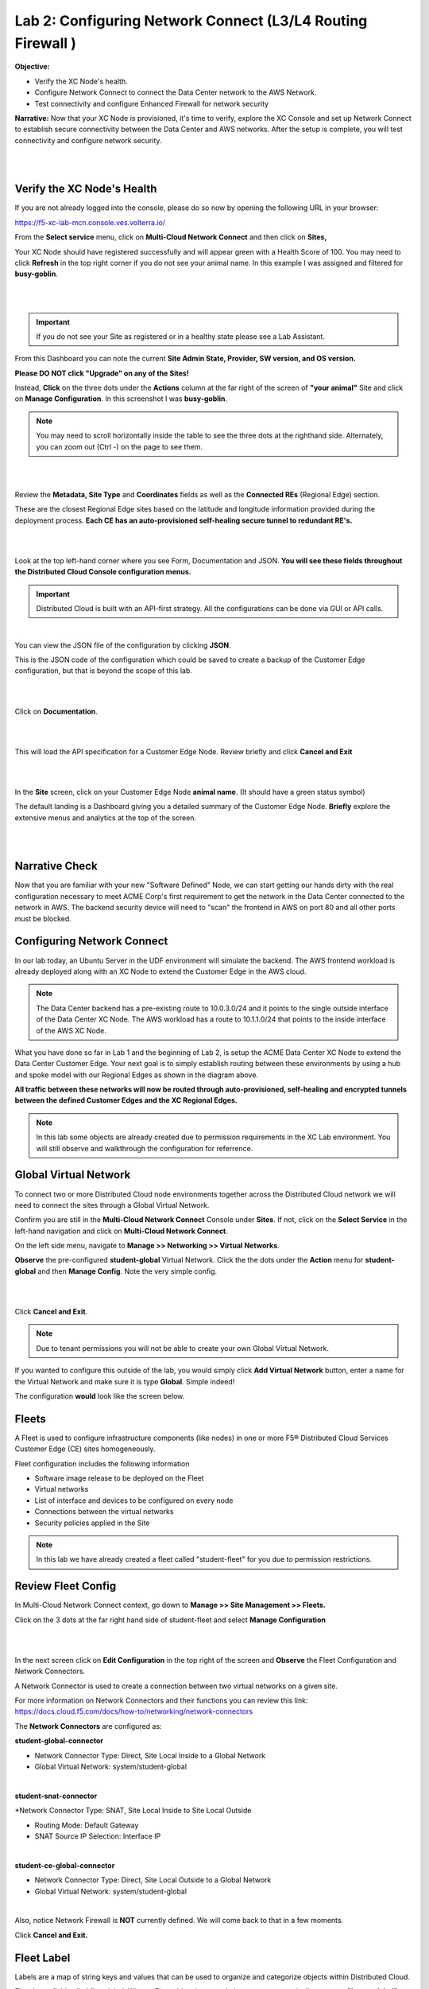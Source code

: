 Lab 2: Configuring Network Connect (L3/L4 Routing Firewall )
=============================================================

**Objective:**

* Verify the XC Node's health. 

* Configure Network Connect to connect the Data Center network to the AWS Network.

* Test connectivity and configure Enhanced Firewall for network security

**Narrative:** 
Now that your XC Node is provisioned, it's time to verify, explore the XC Console and set up Network Connect to establish secure connectivity between the Data Center and AWS networks. 
After the setup is complete, you will test connectivity and configure network security. 

|

.. image:: ../images/lab2biz.png

|

Verify the XC Node's Health
---------------------------

If you are not already logged into the console, please do so now by opening the following URL in your browser: 

https://f5-xc-lab-mcn.console.ves.volterra.io/

From the **Select service** menu, click on **Multi-Cloud Network Connect** and then click on **Sites,**

Your XC Node should have registered successfully and will appear green with a Health Score of 100. You may need to click **Refresh** in the top right corner
if you do not see your animal name. In this example I was assigned and filtered for **busy-goblin**.

|

.. image:: ../images/registeredce.png

|

.. Important:: If you do not see your Site as registered or in a healthy state please see a Lab Assistant.


From this Dashboard you can note the current **Site Admin State, Provider, SW version, and OS version.** 


**Please DO NOT click "Upgrade" on any of the Sites!**


Instead, **Click** on the three dots under the **Actions** column at the far right of the screen of **"your animal"**  Site and click on **Manage Configuration**. In this screenshot I was **busy-goblin**.

.. NOTE:: You may need to scroll horizontally inside the table to see the three dots at the righthand side. Alternately, you can zoom out (Ctrl -) on the page to see them.

|

.. image:: ../images/action.png

|   

Review the **Metadata, Site Type** and **Coordinates** fields as well as the **Connected REs** (Regional Edge) section.  

These are the closest Regional Edge sites based on the latitude and longitude information provided during the deployment process. **Each CE has an auto-provisioned self-healing secure tunnel to redundant RE's.** 

|

.. image:: ../images/remeta.png

|

Look at the top left-hand corner where you see Form, Documentation and JSON. **You will see these fields throughout the Distributed Cloud Console configuration menus.**


.. Important:: Distributed Cloud is built with an API-first strategy. All the configurations can be done via GUI or API calls. 

|

You can view the JSON file of the configuration by clicking **JSON**. 


.. image:: ../images/json.png


This is the JSON code of the configuration which could be saved to create a backup of the Customer Edge configuration, but that is beyond the scope of this lab. 

|

.. image:: ../images/json1.png

|

Click on **Documentation**.

|

.. image:: ../images/docu.png

|

This will load the API specification for a Customer Edge Node. Review briefly and click **Cancel and Exit**

|

.. image:: ../images/sitev.png

|


In the **Site** screen, click on your Customer Edge Node **animal name**.  (It should have a green status symbol)

The default landing is a Dashboard giving you a detailed summary of the Customer Edge Node.  **Briefly** explore the extensive menus and analytics at the top of the screen.

|

.. image:: ../images/dash1.png

|

Narrative Check
-----------------

Now that you are familiar with your new "Software Defined" Node, we can start getting our hands dirty with the real configuration necessary to meet ACME Corp's first requirement to
get the network in the Data Center connected to the network in AWS. The backend security device will need to "scan" the frontend in AWS on port 80 and all other ports must be blocked. 


Configuring Network Connect
---------------------------------------

In our lab today, an Ubuntu Server in the UDF environment will simulate the backend. 
The AWS frontend workload is already deployed along with an XC Node to extend the Customer Edge in the AWS cloud. 

.. NOTE:: The Data Center backend has a pre-existing route to 10.0.3.0/24 and it points to the single outside interface of the Data Center XC Node.  The AWS workload has a route to 10.1.1.0/24 that points to the inside interface of the AWS XC Node. 


.. image:: ../images/netconnlab.png


What you have done so far in Lab 1 and the beginning of Lab 2, is setup the ACME Data Center XC Node to extend the Data Center Customer Edge. 
Your next goal is to simply establish routing between these environments by using a hub and spoke model with our Regional Edges as shown in the diagram above.

**All traffic between these networks will now be routed through auto-provisioned, self-healing and encrypted tunnels between the defined Customer Edges and the XC Regional Edges.**


.. Note:: In this lab some objects are already created due to permission requirements in the XC Lab environment. You will still observe and walkthrough the configuration for referrence. 


Global Virtual Network  
------------------------

To connect two or more Distributed Cloud node environments together across the Distributed Cloud network we will need to connect the sites through a Global Virtual Network.  

Confirm you are still in the **Multi-Cloud Network Connect** Console under **Sites**. If not, click on the **Select Service** in the left-hand navigation and click on **Multi-Cloud Network Connect**.

On the left side menu, navigate to  **Manage >> Networking >> Virtual Networks**. 

**Observe** the pre-configured **student-global** Virtual Network. Click the the dots under the **Action** menu for **student-global** and then **Manage Config**. Note the very simple config. 

|

.. image:: ../images/studglob.png

|

Click **Cancel and Exit**. 

.. Note:: Due to tenant permissions you will not be able to create your own Global Virtual Network.  
 
If you wanted to configure this outside of the lab, you would simply click **Add Virtual Network** button, enter a name for the Virtual Network and make sure it is type **Global**. Simple indeed! 

The configuration **would** look like the screen below.
 

.. image:: ../images/meta.png


Fleets
------------------
A Fleet is used to configure infrastructure components (like nodes) in one or more F5® Distributed Cloud Services Customer Edge (CE) sites homogeneously. 

Fleet configuration includes the following information

* Software image release to be deployed on the Fleet

* Virtual networks

* List of interface and devices to be configured on every node

* Connections between the virtual networks

* Security policies applied in the Site


.. Note:: In this lab we have already created a fleet called "student-fleet" for you due to permission restrictions.  

Review Fleet Config
------------------------

In Multi-Cloud Network Connect context, go down to **Manage >> Site Management >> Fleets.**

Click on the 3 dots at the far right hand side of student-fleet and select **Manage Configuration**

|

.. image:: ../images/studfleet.png

|

In the next screen click on **Edit Configuration** in the top right of the screen and **Observe** the Fleet Configuration and Network Connectors. 

A Network Connector is used to create a connection between two virtual networks on a given site. 

For more information on Network Connectors and their functions you can review this link: https://docs.cloud.f5.com/docs/how-to/networking/network-connectors

The **Network Connectors** are configured as:

**student-global-connector** 

* Network Connector Type: Direct, Site Local Inside to a Global Network

* Global Virtual Network: system/student-global 

|

**student-snat-connector**

*Network Connector Type: SNAT, Site Local Inside to Site Local Outside

* Routing Mode: Default Gateway

* SNAT Source IP Selection: Interface IP

|

**student-ce-global-connector**

* Network Connector Type: Direct, Site Local Outside to a Global Network

* Global Virtual Network: system/student-global 

|

Also, notice Network Firewall is **NOT** currently defined. We will come back to that in a few moments. 

Click **Cancel and Exit.**


Fleet Label 
-------------
Labels are a map of string keys and values that can be used to organize and categorize objects within Distributed Cloud.

Fleet has a field called fleet_label. When a Fleet object is created, the system automatically creates a **"known_label"** named: **"ves.io/fleet"**. 
The known_label is created in the Shared namespace for the tenant. A site is made a "member of Fleet" when this known_label is added to the site. 
A site can have at most one known_label of type ves.io/fleet and hence belongs to exactly one Fleet at any given time.

**Note** the **Fleet Label Value** of the **student-fleet**. The label is also named **student-fleet**. 

.. image:: ../images/flv.png



Bringing up the Connection
----------------------------
From your UDF environment browser tab,  click on **Access >> Web Shell** on the Ubuntu Client. This will open a new tab to a Web Shell. 

|

.. image:: ../images/ubuntu.png

|

**The workload in AWS has an IP address of 10.0.3.253**

Type **ping -O 10.0.3.253** and hit **Enter**. You **WILL NOT** get a response. Continue the ping in the steps below.

.. NOTE:: -O is the uppercase letter "O"

.. image:: ../images/pingO.png

Back in the XC Console, navigate to **Multi-Cloud Network Connect >> Sites** and find your **"animal-name"**
Click the **3 buttons** under the **Action Menu** under **"your animal name"** and select **Manage Configuration**. 

In the top right click **Edit Configuration**. 

You should be here. We will be adding a **Fleet Label** to tag our CE Node into the fleet. 

|

.. image:: ../images/fleetlabel.png

|

Click **Add Label** under the **Labels** section and select the label **ves.io/fleet.** 
For the value click on **student-fleet**, scroll down, **Save and Exit**. 

|

.. image:: ../images/fleetlabel1.png

|

It should look like this: 

|

.. image:: ../images/fleetlabel2.png

|


Check back on your web shell tab with the ping going. Success!!

|

.. image:: ../images/ping.png

|

.. important:: If you want to tear down this connectivity it is as easy as removing the label. 


In XC Console, navigate to **Multi-Cloud Network Connect** >> **Sites** and click directly on your **"animal-name"** and finally click on the **Tools** menu on the top, far right. 

.. note:: If you do not see the Tools menu there should be a right chevron ">" that will allow you to access additional menu items.


Click on **Show Routes** 

|

.. image:: ../images/shroutes.png

|

Set Virtual Network Type to: **VIRTUAL_NETWORK_SITE_LOCAL_INSIDE** and click the blue **Show routes** button

|

.. image:: ../images/shroutes2.png

|

Scroll down to see the AWS subnet route **"10.0.3.0/24** being advertised through the tunnel. 

|

.. image:: ../images/shroutes3.png

|

Routing is good, now let's test some other ports. 
Go back to the web shell where you ran a ping. We will now test 2 ports that we know the server is listening on. 

**Port 80** - Simple Web page

**Port 8080** - Diagnostic tool

Our first test will be to port 80. In the web shell type: **curl \-\-head http://10.0.3.253** 

|

.. image:: ../images/curl.png

|

Next, push the keyboard "up arrow " and run the same command but targeted at port 8080 like this: **curl \-\-head http://10.0.3.253:8080** 

|

.. image:: ../images/8080.png

|

.. Important:: If you are not getting a **"200 OK"** repsponse, please see a lab assistant before moving on. 



.. Note:: We now have to close port 8080 per the ACME Corp security department requirement. 

Enhanced Firewall Policy
---------------------------------

You will now configure the F5 Distributed Cloud Enhanced Firewall to provide network security between these sites. Custom Enhanced Firewall policies make it possible to define intent-based rules, such as allowing only traffic to/from sites wit a specific label, like "ves.io/fleet in 'student-fleet'"" in your deployed site above. Additional criteria for rules can include tags belonging to resources that live in public clouds, such as the AWS VPC name or any other discoverable attribute.

.. Note:: Due to lab architecture, we will only be able to configure the policies but not apply. We will show you the final step to apply your policy for reference, but you will not actually be able to apply or test.  


Navigate to **Manage >> Firewall >> Enhanced Firewall Policies** and click **Add Enhanced Firewall Policy**.  

|

=========================================    =====
Variable                                     Value
=========================================    =====
Name                                         [animal-name]-fwp
Select Enhanced Firewall Policy Rule Type    Custom Enhanced Firewall Policy Rule Selection
=========================================    =====


Click the blue **Configure** hyperlink.

|

.. image:: ../images/efwp.png

|

Click on **Add Item** to bring up the Rules creation screen. Here you will notice several powerful **"Enhanced"** Source and Destination Traffic filters.  


=================================               =====
Variable                                        Value
=================================               =====
Name                                            [animal-name]-allow-80
Source Traffic Filter                           IPv4 Prefix List >> Click Configure and add 10.1.1.0/24 then click **Apply**.
Destination Traffic Filter                      IPv4 Prefix List >> Click Configure and add 10.0.3.0/24 then click **Apply**.
Select Type of Traffic to Match                 Match Protocol and Port Ranges
Match Protocol and Port Ranges                  TCP >> click **Add Item** and add **80**. 
Action                                          Allow
=================================               =====


|

.. image:: ../images/allow80.png

|

Click **Apply** and your screen should look like this: 

|

.. image:: ../images/fwver.png

|

Now we will create the **default deny** to prevent any other traffic between these two networks. 

Click **Add Item** again to add another rule to the **Enhanced Firewall Policy**. 

=================================               =====
Variable                                        Value
=================================               =====
Name                                            [animal-name]-deny-all
Source Traffic Filter                           IPv4 Prefix List >> Click Configure and add 10.1.1.0/24 then click **Apply**.
Destination Traffic Filter                      IPv4 Prefix List >> Click Configure and add 10.0.3.0/24 then click **Apply**.
Select Type of Traffic to Match                 Match All Traffic
Action                                          Deny
=================================               =====

|

.. image:: ../images/denyall.png

|


Click **Apply** and your screen should look like this: 


|


.. image:: ../images/fwver2.png

|

Click **Apply** and **Save and Exit**.

|


.. image:: ../images/save.png

|

Summary
---------------------------------
You have now created the firewall policy necessary to secure these two networks. Outside of the lab environment you would now add this policy to the fleet by managing your fleet and adding an Enhanced Firewall policy.

|


.. image:: ../images/fleetpol.png

|

Logging
---------
Customers often ask about the logging options with F5 Distributed Cloud. There are two main options for logging. 

1. Global Logging - Logging related to activities that occur within Distributed Cloud and on the Regional Edges such as load balancers or WAAP/Bot policy.

2. Site Local Logging - Logging related to activities that occur within the Customer Edge Boundary such as load balancers or WAAP/Bot policies runnning locally on an XC Node.

.. Note:: This is the last "Read Only" lab section. Our apologies for the inconvenience.

**Global Logging**:

To observe **(NOT configure)** the Global Logging configuration options, in the side-menu, browse to **Manage >> Log Management >> Global Log Receiver** and click **Add Global Log Receiver**.

Take particular notice of the different **Log Types** and **Receiver Configurations** which include AWS, Azure and Splunk options to namedrop a few. 

|


.. image:: ../images/globlog.png

|

Click **Cancel and Exit** and Discard any changes.


**Site Local Logging**:

To observe **(NOT configure)** the Site Local Logging configuration options, in the side-menu, browse to **Manage >> Log Management >> Log Receiver** and click **Add Log Receiver**.

Click on the **Show Advanced Fields** button on the right and take note of the **Where** 

Click **Cancel and Exit** and Discard any changes.


|


.. image:: ../images/locallog.png

|

**Applying Site Local Logging**:

To observe **(NOT configure)** the application of the Site Local Logging profile, browse to **Manage >> Site Management >> Fleets**, click the **3 button** Action menu and click **Manage Configuration**. 

Scroll down to observe the **Logs Streaming** field under **Advanced Configuration**. Outside of the lab environment, you would enable this and select your **Log Receiver** profile.

|


.. image:: ../images/logs.png

|

Click **Cancel and Exit**.

You can now feel free to explore the **Multi-Cloud Network Connect** Site menus while everyone is getting caught up. 

Navigate to **Overview > Sites** and then to the tab view of **Site Map** to see an overview with the health of all deployed sites. For site security, navigate to **Overview > Security > Firewall Events** to review the firewall logs, and finally, go to the **Service Info** section at the bottom of the left-hand frame, and click on **About** to learn more about Network Connect.


Sanity Check
-------------
**This is what you just deployed.**

.. image:: ../images/lab2rev.png


**We hope you enjoyed this lab!**

**End of Lab 2**
